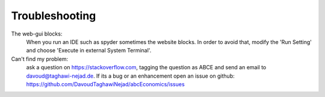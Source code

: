 Troubleshooting
===============

The web-gui blocks:
    When you run an IDE such as spyder sometimes the website blocks. In
    order to avoid that, modify the 'Run Setting' and choose
    'Execute in external System Terminal'.


Can't find my problem:
    ask a question on https://stackoverflow.com, tagging the question as ABCE
    and send an email to davoud@taghawi-nejad.de.
    If its a bug or an enhancement open an issue on github:
    https://github.com/DavoudTaghawiNejad/abcEconomics/issues
